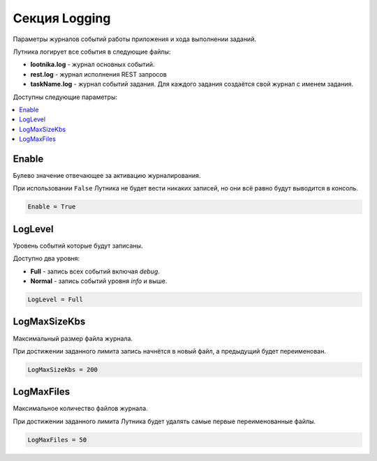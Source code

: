 Секция Logging
=========================================
Параметры журналов событий работы приложения и хода выполнении заданий.

Лутника логирует все события в следующие файлы:

* **lootnika.log** - журнал основных событий. 
* **rest.log** - журнал исполнения REST запросов
* **taskName.log** - журнал событий задания. Для каждого задания создаётся свой журнал с именем задания.


Доступны следующие параметры:

.. contents:: :local:


Enable
----------------------------------------
Булево значение отвечающее за активацию журналирования.

При использовании ``False`` Лутника не будет вести никаких записей, но они всё равно будут выводится в консоль. 

.. code-block:: cfg

	Enable = True


LogLevel
----------------------------------------
Уровень событий которые будут записаны.

Доступно два уровня:

* **Full** - запись всех событий включая *debug*.
* **Normal** - запись событий уровня *info* и выше.

.. code-block:: cfg

	LogLevel = Full


LogMaxSizeKbs
----------------------------------------
Максимальный размер файла журнала.

При достижении заданного лимита запись начнётся в новый файл, а предыдущий будет переименован. 

.. code-block:: cfg
	
	LogMaxSizeKbs = 200



LogMaxFiles
----------------------------------------
Максимальное количество файлов журнала.

При достижении заданного лимита Лутника будет удалять самые первые переименованные файлы.


.. code-block:: cfg

	LogMaxFiles = 50

